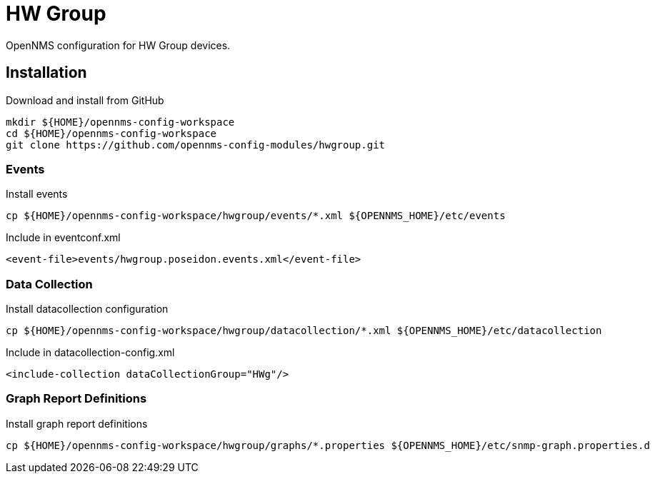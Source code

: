 = HW Group

OpenNMS configuration for HW Group devices.

== Installation

.Download and install from GitHub
[source, bash]
----
mkdir ${HOME}/opennms-config-workspace
cd ${HOME}/opennms-config-workspace
git clone https://github.com/opennms-config-modules/hwgroup.git
----

=== Events

.Install events
[source, bash]
----
cp ${HOME}/opennms-config-workspace/hwgroup/events/*.xml ${OPENNMS_HOME}/etc/events
----

.Include in eventconf.xml
[source, xml]
----
<event-file>events/hwgroup.poseidon.events.xml</event-file>
----

=== Data Collection

.Install datacollection configuration
[source, bash]
----
cp ${HOME}/opennms-config-workspace/hwgroup/datacollection/*.xml ${OPENNMS_HOME}/etc/datacollection
----

.Include in datacollection-config.xml
[source, xml]
----
<include-collection dataCollectionGroup="HWg"/>
----

=== Graph Report Definitions

.Install graph report definitions
[source, bash]
----
cp ${HOME}/opennms-config-workspace/hwgroup/graphs/*.properties ${OPENNMS_HOME}/etc/snmp-graph.properties.d
----

